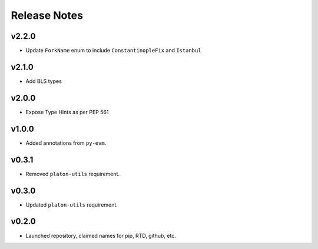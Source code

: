 Release Notes
=============

v2.2.0
------

- Update ``ForkName`` enum to include ``ConstantinopleFix`` and ``Istanbul``

v2.1.0
------

- Add BLS types

v2.0.0
------

- Expose Type Hints as per PEP 561

v1.0.0
------

- Added annotations from ``py-evm``.

v0.3.1
------

- Removed ``platon-utils`` requirement.

v0.3.0
------

- Updated ``platon-utils`` requirement.

v0.2.0
------

- Launched repository, claimed names for pip, RTD, github, etc.

